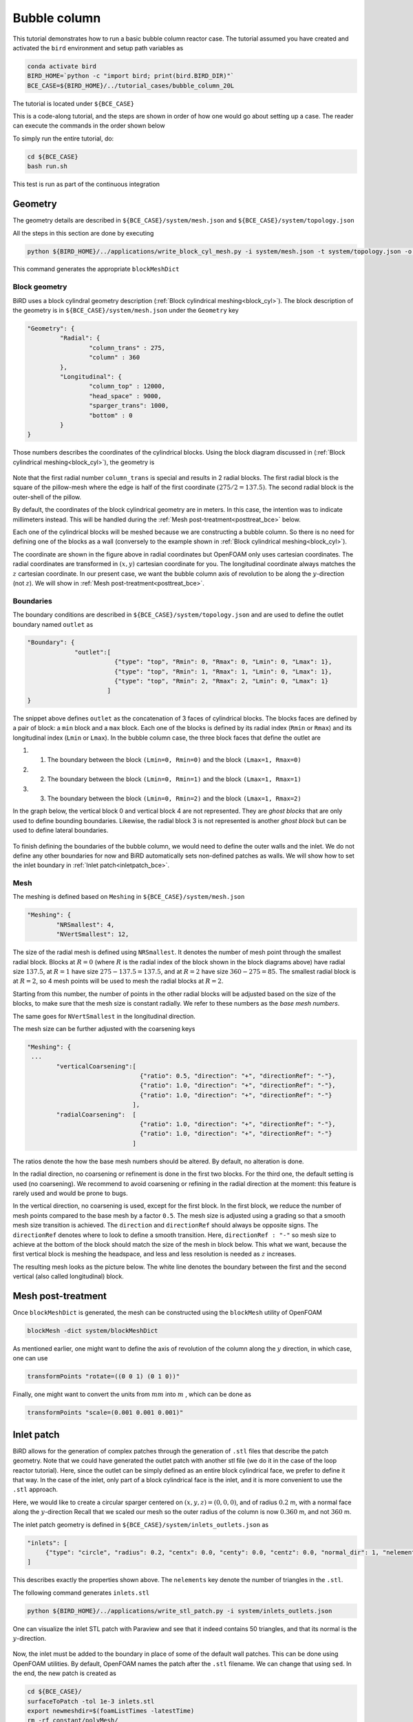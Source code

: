 Bubble column
=====

This tutorial demonstrates how to run a basic bubble column reactor case. The tutorial assumed you have created and activated the ``bird`` environment and setup path variables as

.. code-block:: console

   conda activate bird
   BIRD_HOME=`python -c "import bird; print(bird.BIRD_DIR)"`
   BCE_CASE=${BIRD_HOME}/../tutorial_cases/bubble_column_20L

The tutorial is located under ``${BCE_CASE}``

This is a code-along tutorial, and the steps are shown in order of how one would go about setting up a case. The reader can execute the commands in the order shown below

To simply run the entire tutorial, do:

.. code-block:: console

   cd ${BCE_CASE}
   bash run.sh

This test is run as part of the continuous integration

Geometry
------------

The geometry details are described in ``${BCE_CASE}/system/mesh.json`` and ``${BCE_CASE}/system/topology.json``

All the steps in this section are done by executing 

.. code-block:: console

   python ${BIRD_HOME}/../applications/write_block_cyl_mesh.py -i system/mesh.json -t system/topology.json -o system

This command generates the appropriate ``blockMeshDict``

Block geometry
~~~~~~~~~~~
BiRD uses a block cylindral geometry description (:ref:`Block cylindrical meshing<block_cyl>`). The block description of the geometry is in ``${BCE_CASE}/system/mesh.json`` under the ``Geometry`` key

.. code-block:: json

   "Geometry": {
            "Radial": {
                    "column_trans" : 275,
                    "column" : 360
            },
            "Longitudinal": {
                    "column_top" : 12000,
                    "head_space" : 9000,
                    "sparger_trans": 1000,
                    "bottom" : 0
            }
   }


Those numbers describes the coordinates of the cylindrical blocks. Using the block diagram discussed in (:ref:`Block cylindrical meshing<block_cyl>`), the geometry is 

.. container:: figures-block-geom-bce

   .. figure:: ../assets/tutorials/bubble_column_20L/block_geom.png
      :width: 50%
      :align: center
      :alt: Schematic of the block cylindrical geometry


Note that the first radial number ``column_trans`` is special and results in 2 radial blocks. The first radial block is the square of the pillow-mesh where the edge is half of the first coordinate :math:`(275/2=137.5)`. The second radial block is the outer-shell of the pillow. 

By default, the coordinates of the block cylindrical geometry are in meters. In this case, the intention was to indicate millimeters instead. This will be handled during the :ref:`Mesh post-treatment<posttreat_bce>` below.

Each one of the cylindrical blocks will be meshed because we are constructing a bubble column. So there is no need for defining one of the blocks as a wall (conversely to the example shown in :ref:`Block cylindrical meshing<block_cyl>`).

The coordinate are shown in the figure above in radial coordinates but OpenFOAM only uses cartesian coordinates. The radial coordinates are transformed in :math:`(x,y)` cartesian coordinate for you. The longitudinal coordinate always matches the :math:`z` cartesian coordinate. In our present case, we want the bubble column axis of revolution to be along the :math:`y`-direction (not :math:`z`). We will show in :ref:`Mesh post-treatment<posttreat_bce>`.

Boundaries
~~~~~~~~~~~
The boundary conditions are described in ``${BCE_CASE}/system/topology.json`` and are used to define the outlet boundary named  ``outlet`` as


.. code-block:: json

   "Boundary": {
                "outlet":[
                           {"type": "top", "Rmin": 0, "Rmax": 0, "Lmin": 0, "Lmax": 1},
                           {"type": "top", "Rmin": 1, "Rmax": 1, "Lmin": 0, "Lmax": 1},
                           {"type": "top", "Rmin": 2, "Rmax": 2, "Lmin": 0, "Lmax": 1}
                         ]
   }


The snippet above defines ``outlet`` as the concatenation of 3 faces of cylindrical blocks. The blocks faces are defined by a pair of block: a ``min`` block and a ``max`` block. Each one of the blocks is defined by its radial index (``Rmin`` or ``Rmax``) and its longitudinal index (``Lmin`` or ``Lmax``). In the bubble column case, the three block faces that define the outlet are
 
#. 1. The boundary between the block ``(Lmin=0, Rmin=0)`` and the block ``(Lmax=1, Rmax=0)``
#. 2. The boundary between the block ``(Lmin=0, Rmin=1)`` and the block ``(Lmax=1, Rmax=1)``
#. 3. The boundary between the block ``(Lmin=0, Rmin=2)`` and the block ``(Lmax=1, Rmax=2)``

In the graph below, the vertical block 0 and vertical block 4 are not represented. They are `ghost blocks` that are only used to define bounding boundaries. Likewise, the radial block 3 is not represented is another `ghost block` but can be used to define lateral boundaries.  

.. container:: figures-bound-geom-bce

   .. figure:: ../assets/tutorials/bubble_column_20L/bound_geom.png
      :width: 50%
      :align: center
      :alt: Schematic of the boundary


To finish defining the boundaries of the bubble column, we would need to define the outer walls and the inlet. We do not define any other boundaries for now and BiRD automatically sets non-defined patches as walls. We will show how to set the inlet boundary in :ref:`Inlet patch<inletpatch_bce>`.

Mesh
~~~~~~~~~~~
The meshing is defined based on ``Meshing`` in ``${BCE_CASE}/system/mesh.json`` 

.. code-block:: json

   "Meshing": {
           "NRSmallest": 4,
           "NVertSmallest": 12,

The size of the radial mesh is defined using ``NRSmallest``. It denotes the number of mesh point through the smallest radial block. Blocks at :math:`R=0` (where :math:`R` is the radial index of the block shown in the block diagrams above) have radial size :math:`137.5`, at :math:`R=1` have size :math:`275-137.5=137.5`, and at :math:`R=2` have size :math:`360-275=85`. The smallest radial block is at :math:`R=2`, so 4 mesh points will be used to mesh the radial blocks at :math:`R=2`. 

Starting from this number, the number of points in the other radial blocks will be adjusted based on the size of the blocks, to make sure that the mesh size is constant radially. We refer to these numbers as the *base mesh numbers*.

The same goes for ``NVertSmallest`` in the longitudinal direction. 

The mesh size can be further adjusted with the coarsening keys

.. code-block:: json

   "Meshing": {
    ...
           "verticalCoarsening":[
                                  {"ratio": 0.5, "direction": "+", "directionRef": "-"},
                                  {"ratio": 1.0, "direction": "+", "directionRef": "-"},
                                  {"ratio": 1.0, "direction": "+", "directionRef": "-"}
                                ],
           "radialCoarsening":  [
                                  {"ratio": 1.0, "direction": "+", "directionRef": "-"},
                                  {"ratio": 1.0, "direction": "+", "directionRef": "-"}
                                ]

The ratios denote the how the base mesh numbers should be altered. By default, no alteration is done.

In the radial direction, no coarsening or refinement is done in the first two blocks. For the third one, the default setting is used (no coarsening). We recommend to avoid coarsening or refining in the radial direction at the moment: this feature is rarely used and would be prone to bugs.

In the vertical direction, no coarsening is used, except for the first block. In the first block, we reduce the number of mesh points compared to the base mesh by a factor ``0.5``. The mesh size is adjusted using a grading so that a smooth mesh size transition is achieved. The ``direction`` and ``directionRef`` should always be opposite signs. The ``directionRef`` denotes where to look to define a smooth transition. Here, ``directionRef : "-"`` so mesh size to achieve at the bottom of the block should match the size of the mesh in block below. This what we want, because the first vertical block is meshing the headspace, and less and less resolution is needed as :math:`z` increases.

The resulting mesh looks as the picture below. The white line denotes the boundary between the first and the second vertical (also called longitudinal) block.


.. container:: figures-grading-bce

   .. figure:: ../assets/tutorials/bubble_column_20L/grading.png
      :width: 50%
      :align: center
      :alt: Illustration of the grading

.. _posttreat_bce:

Mesh post-treatment
------------

Once ``blockMeshDict`` is generated, the mesh can be constructed using the ``blockMesh`` utility of OpenFOAM

.. code-block:: console

   blockMesh -dict system/blockMeshDict

As mentioned earlier, one might want to define the axis of revolution of the column along the :math:`y` direction, in which case, one can use

.. code-block:: console

   transformPoints "rotate=((0 0 1) (0 1 0))"

Finally, one might want to convert the units from :math:`mm` into :math:`m` , which can be done as 

.. code-block:: console

   transformPoints "scale=(0.001 0.001 0.001)"


.. _inletpatch_bce:

Inlet patch
------------

BiRD allows for the generation of complex patches through the generation of ``.stl`` files that describe the patch geometry. 
Note that we could have generated the outlet patch with another stl file (we do it in the case of the loop reactor tutorial). Here, since the outlet can be simply defined as an entire block cylindrical face, we prefer to define it that way. In the case of the inlet, only part of a block cylindrical face is the inlet, and it is more convenient to use the ``.stl`` approach.

Here, we would like to create a circular sparger centered on :math:`(x,y,z)=(0,0,0)`, and of radius :math:`0.2` m, with a normal face along the :math:`y`-direction
Recall that we scaled our mesh so the outer radius of the column is now :math:`0.360` m, and not :math:`360` m.

The inlet patch geometry is defined in ``${BCE_CASE}/system/inlets_outlets.json`` as 

.. code-block:: json

   "inlets": [
        {"type": "circle", "radius": 0.2, "centx": 0.0, "centy": 0.0, "centz": 0.0, "normal_dir": 1, "nelements": 50}
   ]

This describes exactly the properties shown above. The ``nelements`` key denote the number of triangles in the ``.stl``. 

The following command generates ``inlets.stl``

.. code-block:: console

   python ${BIRD_HOME}/../applications/write_stl_patch.py -i system/inlets_outlets.json

One can visualize the inlet STL patch with Paraview and see that it indeed contains 50 triangles, and that its normal is the :math:`y`-direction.
 
.. container:: figures-stlin-bce

   .. figure:: ../assets/tutorials/bubble_column_20L/stl_inlet.png
      :width: 50%
      :align: center
      :alt: Illustration of the inlet .stl


Now, the inlet must be added to the boundary in place of some of the default wall patches. This can be done using OpenFOAM utilities. By default, OpenFOAM names the patch after the ``.stl`` filename. We can change that using ``sed``. In the end, the new patch is created as 

.. code-block:: console

   cd ${BCE_CASE}/
   surfaceToPatch -tol 1e-3 inlets.stl
   export newmeshdir=$(foamListTimes -latestTime)
   rm -rf constant/polyMesh/
   cp -r $newmeshdir/polyMesh ./constant
   rm -rf $newmeshdir
   cp ${BCE_CASE}/constant/polyMesh/boundary /tmp
   sed -i -e 's/inlets\.stl/inlet/g' /tmp/boundary
   cat /tmp/boundary > constant/polyMesh/boundary

At this point, you can visualize the inlet patch in paraview. The figure below shows the inlet patch in red. One can see that the inlet patch only approximately matches the stl file. In most applications, this amount of approximation is acceptable. If it is not one could

#. 1. modify the block-cylindrical mesh and make sure that the inlet exactly matches an ensemble of block cylindrical faces. Then one defines the inlet patch similarly to the way the outlet patch was constructed. This allows for a very close match to the .stl

#. 2. If 1. is not possible because the sparger geometry is complex, one could use a finer mesh to allow for a close match between the stl and inlet patch.

.. container:: figures-stlin-bce

   .. figure:: ../assets/tutorials/bubble_column_20L/inlet_patch.png
      :width: 50%
      :align: center
      :alt: Illustration of the inlet .stl
 

Initial conditions
------------
The initial conditions are defined through the ``${BCE_CASE}/0/`` time folder. We provide a pre-made folder ``${BCE_CASE}/0.orig/``. Two fields, the volume fraction of gas (``alpha.gas``) and liquid (``alpha.liquid``) are essential in a bubble column and are left for the user to define. We typically define them with the ``setFields`` utility in OpenFOAM which looks up the values defined in ``${BCE_CASE}/system/setFieldsDict``. The important part of the file is shown below

.. code-block:: txt

   defaultFieldValues
   (
       volScalarFieldValue alpha.gas 0.99
       volScalarFieldValue alpha.liquid 0.01
   );
   
   regions
   (
       boxToCell
       {
           box (-1.0 -1.0 -1.0) (10 7 10);
           fieldValues
           (
               volScalarFieldValue alpha.gas 0.01
               volScalarFieldValue alpha.liquid 0.99
           );
       }
   );

Here, everything below :math:`y=7m` is (almost) pure liquid and the rest (``defaultFieldValues``) is (almost) pure gas. 

In the end, the initial conditions are defined by running

.. code-block:: console

   cd ${BCE_CASE}
   cp -r 0.orig 0
   setFields -dict system/setFieldsDict

Mesh post-treatment 2
------------
At this point, the reactor can still be post-treated. We can, for example, ensure that the liquid volume is 20L by doing 

.. code-block:: console

   transformPoints "scale=(0.19145161188225573 0.19145161188225573 0.19145161188225573)"


Global variables
------------
Several cases in BiRD adjust the boundary conditions according to the ``${BCE_CASE}/constant/globalVars`` file. This is useful to get a holistic view of the whole case setup. In this case, ``globalVars`` defines ``uGasPhase`` which is used as an inlet boundary condition in ``${BCE_CASE}/0.orig/U.gas``.

In practice, the gas velocity is set using a vessel-volume-per-minute (or ``VVM`` in ``globalsVars``) which can result in different gas velocity depending on the size of the inlet or the size of the reactor. This is shown in ``globalVars_temp`` and ``globalVars`` as  ``uGasPhase #calc "$liqVol * $VVM / (60 * $inletA * $alphaGas)";``.
Crucially, one needs to set ``liqVol`` (total volume of liquid in :math:`m^3`) and ``inletA`` (inlet area in :math:`m^2`) correctly. This can be done using a mix of OpenFOAM utilities (to get the ``inletA`` value) and BiRD utilities (to get the ``liqVol`` value). The script ``${BCE_CASE}/writeGlobalVars.py`` reads the erroneous ``globalVars_temp`` and writes the correct ``globalVars`` with the appropriate ``liqVol`` and ``inletA``.


This step can be done as

.. code-block:: console

   cd ${BCE_CASE}
   postProcess -func 'patchIntegrate(patch="inlet", field="alpha.gas")'
   postProcess -func writeCellVolumes
   writeMeshObj
   python writeGlobalVars.py

The ``globalVars`` file is also used to set up gas composition through the mass fractions. In this case, ``f_O2`` and ``f_N2`` are set through ``globalVars`` and are used to set the inlet boundary conditions in ``0.orig/O2.gas`` and ``0.orig/N2.gas``.


Setup the bubble model
------------

The bubble model is defined with ``${BCE_CASE}/constant/phaseProperties``. We provide templates of this file for population balance modeling (``${BCE_CASE}/constant/phaseProperties_pbe``) and constant diameter modeling (``${BCE_CASE}/constant/phaseProperties_constantd``).

For example, one choose to use the constant diameter model and do

.. code-block:: console

   cd ${BCE_CASE}
   cp constant/phaseProperties_constantd constant/phaseProperties

Turbulence model
------------

The turbulence model is set as :math:`k-\varepsilon` in the gas phase and the liquid phase. The turbulence model can be activated through ``${BCE_CASE}/constant/momentumTransport.gas`` for the gas phase and ``${BCE_CASE}/constant/momentumTransport.liquid`` for the liquid phase. 

The boundary conditions for the turbulence model are set in ``0.orig/k.*``, ``0.orig/epsilon.*``, ``0.orig/nut.*``. The inlet boundary values are calculated from freestream turbulence correlations shown in ``constant/globalVars``. For example, ``k_inlet_liq #calc "1.5 * Foam::pow(($uGasPhase), 2) * Foam::pow($intensity, 2)";``. 


Run the solver
------------
The solver can be run by executing

.. code-block:: console

   cd ${BCE_CASE}
   birdmultiphaseEulerFoam

By default, the solver will stop after one timestep because it is a case run as part of the continuous integration. To change this, one can modify ``stopAt`` in ``${BCE_CASE}/system/controlDict``


 



